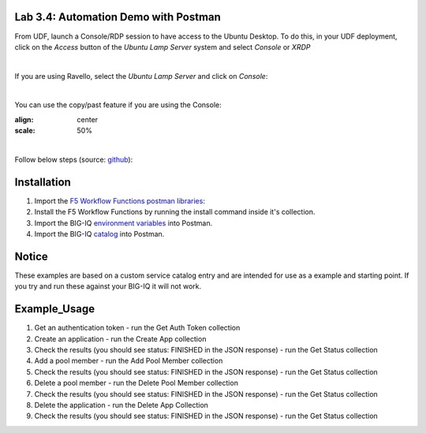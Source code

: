 Lab 3.4: Automation Demo with Postman
-------------------------------------

From UDF, launch a Console/RDP session to have access to the Ubuntu Desktop. To do this, in your UDF deployment, click on the *Access* button
of the *Ubuntu Lamp Server* system and select *Console* or *XRDP*

.. image:: ../../pictures/udf_ubuntu.png
    :align: center
    :scale: 50%

|

If you are using Ravello, select the *Ubuntu Lamp Server* and click on *Console*:

.. image:: ../../pictures/ravello_ubuntu.png
    :align: center
    :scale: 50%

|

You can use the copy/past feature if you are using the Console:

.. image:: ../../pictures/ubuntu_console.png
:align: center
:scale: 50%

|

Follow below steps (source: `github`_):

.. _github: https://github.com/codygreen/BIG-IQ-Automation-Application-Service-Catalog

Installation
------------

1. Import the `F5 Workflow Functions postman libraries`_: 
2. Install the F5 Workflow Functions by running the install command inside it's collection.
3. Import the BIG-IQ `environment variables`_ into Postman.
4. Import the BIG-IQ catalog_ into Postman.


Notice
------

These examples are based on a custom service catalog entry and are intended for use as a example and starting point. 
If you try and run these against your BIG-IQ it will not work.  

Example_Usage
-------------

1. Get an authentication token - run the Get Auth Token collection
2. Create an application - run the Create App collection
3. Check the results (you should see status: FINISHED in the JSON response) - run the Get Status collection
4. Add a pool member - run the Add Pool Member collection
5. Check the results (you should see status: FINISHED in the JSON response) - run the Get Status collection
6. Delete a pool member - run the Delete Pool Member collection
7. Check the results (you should see status: FINISHED in the JSON response) - run the Get Status collection
8. Delete the application - run the Delete App Collection
9. Check the results (you should see status: FINISHED in the JSON response) - run the Get Status collection


.. _F5 Workflow Functions postman libraries: https://raw.githubusercontent.com/0xHiteshPatel/f5-postman-workflows/master/F5_Postman_Workflows.postman_collection.json
.. _environment variables: https://github.com/codygreen/BIG-IQ-Automation-Application-Service-Catalog/blob/master/Postman%20Workflow/big-iq_app_service_catalog_environment.json
.. _catalog: https://raw.githubusercontent.com/codygreen/BIG-IQ-Automation-Application-Service-Catalog/master/Postman%20Workflow/big-iq_app_service_catalog.postman_collection.json
